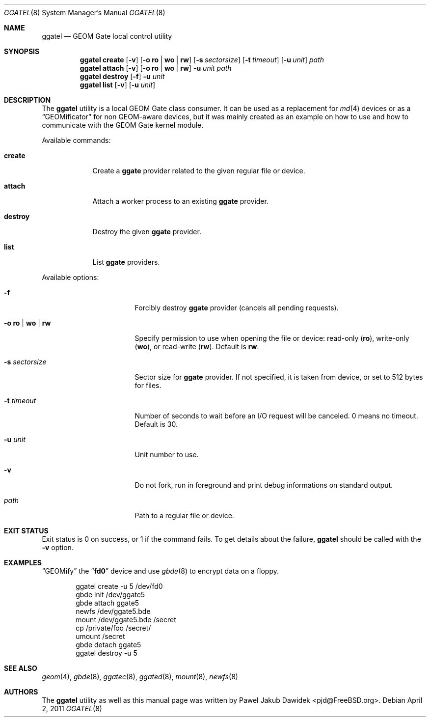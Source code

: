 .\" Copyright (c) 2004 Pawel Jakub Dawidek <pjd@FreeBSD.org>
.\" All rights reserved.
.\"
.\" Redistribution and use in source and binary forms, with or without
.\" modification, are permitted provided that the following conditions
.\" are met:
.\" 1. Redistributions of source code must retain the above copyright
.\"    notice, this list of conditions and the following disclaimer.
.\" 2. Redistributions in binary form must reproduce the above copyright
.\"    notice, this list of conditions and the following disclaimer in the
.\"    documentation and/or other materials provided with the distribution.
.\"
.\" THIS SOFTWARE IS PROVIDED BY THE AUTHORS AND CONTRIBUTORS ``AS IS'' AND
.\" ANY EXPRESS OR IMPLIED WARRANTIES, INCLUDING, BUT NOT LIMITED TO, THE
.\" IMPLIED WARRANTIES OF MERCHANTABILITY AND FITNESS FOR A PARTICULAR PURPOSE
.\" ARE DISCLAIMED.  IN NO EVENT SHALL THE AUTHORS OR CONTRIBUTORS BE LIABLE
.\" FOR ANY DIRECT, INDIRECT, INCIDENTAL, SPECIAL, EXEMPLARY, OR CONSEQUENTIAL
.\" DAMAGES (INCLUDING, BUT NOT LIMITED TO, PROCUREMENT OF SUBSTITUTE GOODS
.\" OR SERVICES; LOSS OF USE, DATA, OR PROFITS; OR BUSINESS INTERRUPTION)
.\" HOWEVER CAUSED AND ON ANY THEORY OF LIABILITY, WHETHER IN CONTRACT, STRICT
.\" LIABILITY, OR TORT (INCLUDING NEGLIGENCE OR OTHERWISE) ARISING IN ANY WAY
.\" OUT OF THE USE OF THIS SOFTWARE, EVEN IF ADVISED OF THE POSSIBILITY OF
.\" SUCH DAMAGE.
.\"
.\" $FreeBSD: releng/9.3/sbin/ggate/ggatel/ggatel.8 220265 2011-04-02 06:59:05Z pjd $
.\"
.Dd April 2, 2011
.Dt GGATEL 8
.Os
.Sh NAME
.Nm ggatel
.Nd "GEOM Gate local control utility"
.Sh SYNOPSIS
.Nm
.Cm create
.Op Fl v
.Op Fl o Cm ro | wo | rw
.Op Fl s Ar sectorsize
.Op Fl t Ar timeout
.Op Fl u Ar unit
.Ar path
.Nm
.Cm attach
.Op Fl v
.Op Fl o Cm ro | wo | rw
.Fl u Ar unit
.Ar path
.Nm
.Cm destroy
.Op Fl f
.Fl u Ar unit
.Nm
.Cm list
.Op Fl v
.Op Fl u Ar unit
.Sh DESCRIPTION
The
.Nm
utility is a local GEOM Gate class consumer.
It can be used as a replacement for
.Xr md 4
devices or as a
.Dq GEOMificator
for non GEOM-aware devices, but it was mainly created as an example
on how to use and how to communicate with the GEOM Gate kernel module.
.Pp
Available commands:
.Bl -tag -width ".Cm destroy"
.It Cm create
Create a
.Nm ggate
provider related to the given regular file or device.
.It Cm attach
Attach a worker process to an existing
.Nm ggate
provider.
.It Cm destroy
Destroy the given
.Nm ggate
provider.
.It Cm list
List
.Nm ggate
providers.
.El
.Pp
Available options:
.Bl -tag -width ".Fl s Cm ro | wo | rw"
.It Fl f
Forcibly destroy
.Nm ggate
provider (cancels all pending requests).
.It Fl o Cm ro | wo | rw
Specify permission to use when opening the file or device: read-only
.Pq Cm ro ,
write-only
.Pq Cm wo ,
or read-write
.Pq Cm rw .
Default is
.Cm rw .
.It Fl s Ar sectorsize
Sector size for
.Nm ggate
provider.
If not specified, it is taken from device, or set to 512 bytes for files.
.It Fl t Ar timeout
Number of seconds to wait before an I/O request will be canceled.
0 means no timeout.
Default is 30.
.It Fl u Ar unit
Unit number to use.
.It Fl v
Do not fork, run in foreground and print debug informations on standard
output.
.It Ar path
Path to a regular file or device.
.El
.Sh EXIT STATUS
Exit status is 0 on success, or 1 if the command fails.
To get details about the failure,
.Nm
should be called with the
.Fl v
option.
.Sh EXAMPLES
.Dq GEOMify
the
.Dq Li fd0
device and use
.Xr gbde 8
to encrypt data on a floppy.
.Bd -literal -offset indent
ggatel create -u 5 /dev/fd0
gbde init /dev/ggate5
gbde attach ggate5
newfs /dev/ggate5.bde
mount /dev/ggate5.bde /secret
cp /private/foo /secret/
umount /secret
gbde detach ggate5
ggatel destroy -u 5
.Ed
.Sh SEE ALSO
.Xr geom 4 ,
.Xr gbde 8 ,
.Xr ggatec 8 ,
.Xr ggated 8 ,
.Xr mount 8 ,
.Xr newfs 8
.Sh AUTHORS
The
.Nm
utility as well as this manual page was written by
.An Pawel Jakub Dawidek Aq pjd@FreeBSD.org .
